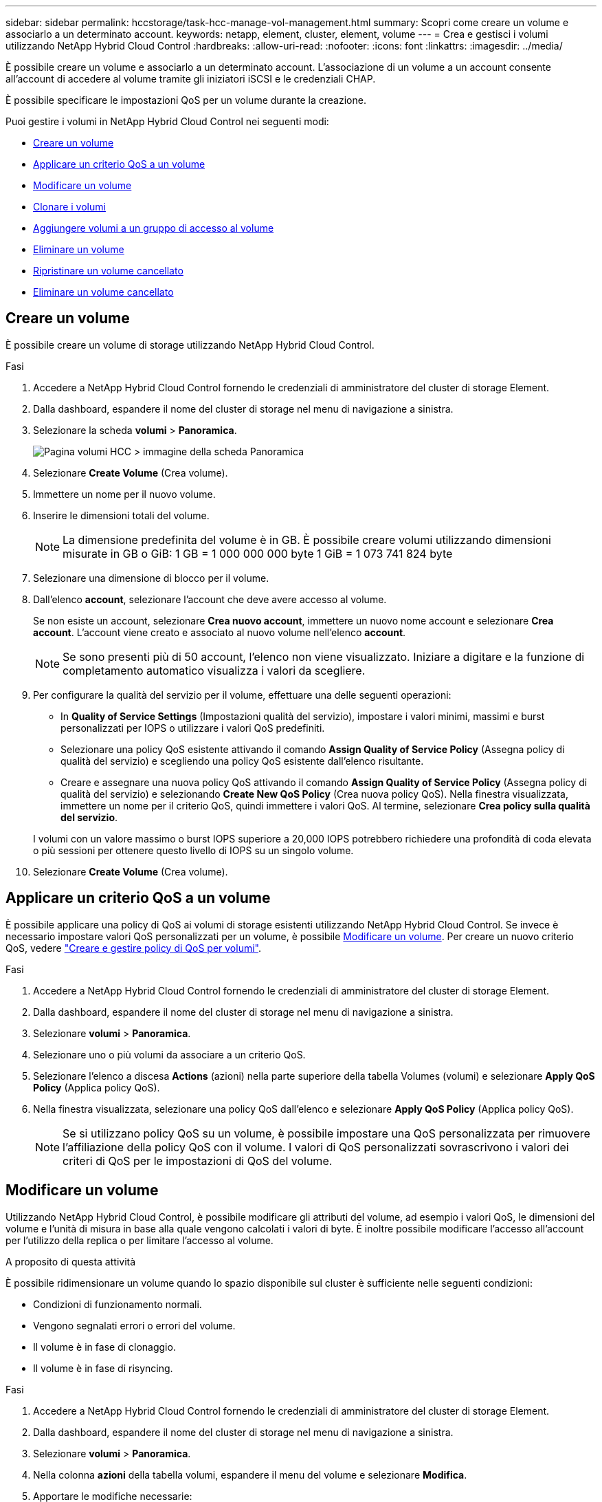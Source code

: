 ---
sidebar: sidebar 
permalink: hccstorage/task-hcc-manage-vol-management.html 
summary: Scopri come creare un volume e associarlo a un determinato account. 
keywords: netapp, element, cluster, element, volume 
---
= Crea e gestisci i volumi utilizzando NetApp Hybrid Cloud Control
:hardbreaks:
:allow-uri-read: 
:nofooter: 
:icons: font
:linkattrs: 
:imagesdir: ../media/


[role="lead"]
È possibile creare un volume e associarlo a un determinato account. L'associazione di un volume a un account consente all'account di accedere al volume tramite gli iniziatori iSCSI e le credenziali CHAP.

È possibile specificare le impostazioni QoS per un volume durante la creazione.

Puoi gestire i volumi in NetApp Hybrid Cloud Control nei seguenti modi:

* <<Creare un volume>>
* <<Applicare un criterio QoS a un volume>>
* <<Modificare un volume>>
* <<Clonare i volumi>>
* <<Aggiungere volumi a un gruppo di accesso al volume>>
* <<Eliminare un volume>>
* <<Ripristinare un volume cancellato>>
* <<Eliminare un volume cancellato>>




== Creare un volume

È possibile creare un volume di storage utilizzando NetApp Hybrid Cloud Control.

.Fasi
. Accedere a NetApp Hybrid Cloud Control fornendo le credenziali di amministratore del cluster di storage Element.
. Dalla dashboard, espandere il nome del cluster di storage nel menu di navigazione a sinistra.
. Selezionare la scheda *volumi* > *Panoramica*.
+
image::hcc_volumes_overview_active.png[Pagina volumi HCC > immagine della scheda Panoramica]

. Selezionare *Create Volume* (Crea volume).
. Immettere un nome per il nuovo volume.
. Inserire le dimensioni totali del volume.
+

NOTE: La dimensione predefinita del volume è in GB. È possibile creare volumi utilizzando dimensioni misurate in GB o GiB: 1 GB = 1 000 000 000 byte 1 GiB = 1 073 741 824 byte

. Selezionare una dimensione di blocco per il volume.
. Dall'elenco *account*, selezionare l'account che deve avere accesso al volume.
+
Se non esiste un account, selezionare *Crea nuovo account*, immettere un nuovo nome account e selezionare *Crea account*. L'account viene creato e associato al nuovo volume nell'elenco *account*.

+

NOTE: Se sono presenti più di 50 account, l'elenco non viene visualizzato. Iniziare a digitare e la funzione di completamento automatico visualizza i valori da scegliere.

. Per configurare la qualità del servizio per il volume, effettuare una delle seguenti operazioni:
+
** In *Quality of Service Settings* (Impostazioni qualità del servizio), impostare i valori minimi, massimi e burst personalizzati per IOPS o utilizzare i valori QoS predefiniti.
** Selezionare una policy QoS esistente attivando il comando *Assign Quality of Service Policy* (Assegna policy di qualità del servizio) e scegliendo una policy QoS esistente dall'elenco risultante.
** Creare e assegnare una nuova policy QoS attivando il comando *Assign Quality of Service Policy* (Assegna policy di qualità del servizio) e selezionando *Create New QoS Policy* (Crea nuova policy QoS). Nella finestra visualizzata, immettere un nome per il criterio QoS, quindi immettere i valori QoS. Al termine, selezionare *Crea policy sulla qualità del servizio*.


+
I volumi con un valore massimo o burst IOPS superiore a 20,000 IOPS potrebbero richiedere una profondità di coda elevata o più sessioni per ottenere questo livello di IOPS su un singolo volume.

. Selezionare *Create Volume* (Crea volume).




== Applicare un criterio QoS a un volume

È possibile applicare una policy di QoS ai volumi di storage esistenti utilizzando NetApp Hybrid Cloud Control. Se invece è necessario impostare valori QoS personalizzati per un volume, è possibile <<Modificare un volume>>. Per creare un nuovo criterio QoS, vedere link:task-hcc-qos-policies.html["Creare e gestire policy di QoS per volumi"^].

.Fasi
. Accedere a NetApp Hybrid Cloud Control fornendo le credenziali di amministratore del cluster di storage Element.
. Dalla dashboard, espandere il nome del cluster di storage nel menu di navigazione a sinistra.
. Selezionare *volumi* > *Panoramica*.
. Selezionare uno o più volumi da associare a un criterio QoS.
. Selezionare l'elenco a discesa *Actions* (azioni) nella parte superiore della tabella Volumes (volumi) e selezionare *Apply QoS Policy* (Applica policy QoS).
. Nella finestra visualizzata, selezionare una policy QoS dall'elenco e selezionare *Apply QoS Policy* (Applica policy QoS).
+

NOTE: Se si utilizzano policy QoS su un volume, è possibile impostare una QoS personalizzata per rimuovere l'affiliazione della policy QoS con il volume. I valori di QoS personalizzati sovrascrivono i valori dei criteri di QoS per le impostazioni di QoS del volume.





== Modificare un volume

Utilizzando NetApp Hybrid Cloud Control, è possibile modificare gli attributi del volume, ad esempio i valori QoS, le dimensioni del volume e l'unità di misura in base alla quale vengono calcolati i valori di byte. È inoltre possibile modificare l'accesso all'account per l'utilizzo della replica o per limitare l'accesso al volume.

.A proposito di questa attività
È possibile ridimensionare un volume quando lo spazio disponibile sul cluster è sufficiente nelle seguenti condizioni:

* Condizioni di funzionamento normali.
* Vengono segnalati errori o errori del volume.
* Il volume è in fase di clonaggio.
* Il volume è in fase di risyncing.


.Fasi
. Accedere a NetApp Hybrid Cloud Control fornendo le credenziali di amministratore del cluster di storage Element.
. Dalla dashboard, espandere il nome del cluster di storage nel menu di navigazione a sinistra.
. Selezionare *volumi* > *Panoramica*.
. Nella colonna *azioni* della tabella volumi, espandere il menu del volume e selezionare *Modifica*.
. Apportare le modifiche necessarie:
+
.. Modificare le dimensioni totali del volume.
+

NOTE: È possibile aumentare, ma non diminuire, le dimensioni del volume. È possibile ridimensionare un solo volume in una singola operazione di ridimensionamento. Le operazioni di garbage collection e gli aggiornamenti software non interrompono l'operazione di ridimensionamento.

+

NOTE: Se si stanno regolando le dimensioni del volume per la replica, aumentare innanzitutto le dimensioni del volume assegnato come destinazione della replica. Quindi, è possibile ridimensionare il volume di origine. Il volume di destinazione può avere dimensioni maggiori o uguali a quelle del volume di origine, ma non può essere più piccolo.

+

NOTE: La dimensione predefinita del volume è in GB. È possibile creare volumi utilizzando dimensioni misurate in GB o GiB: 1 GB = 1 000 000 000 byte 1 GiB = 1 073 741 824 byte

.. Selezionare un diverso livello di accesso all'account:
+
*** Di sola lettura
*** Lettura/scrittura
*** Bloccato
*** Destinazione della replica


.. Selezionare l'account che deve avere accesso al volume.
+
Inizia a digitare e la funzione di completamento automatico visualizza i valori possibili da scegliere.

+
Se non esiste un account, selezionare *Crea nuovo account*, immettere un nuovo nome account e selezionare *Crea*. L'account viene creato e associato al volume esistente.

.. Modificare la qualità del servizio effettuando una delle seguenti operazioni:
+
... Selezionare un criterio esistente.
... In Custom Settings (Impostazioni personalizzate), impostare i valori minimo, massimo e burst per IOPS o utilizzare i valori predefiniti.
+

NOTE: Se si utilizzano policy QoS su un volume, è possibile impostare una QoS personalizzata per rimuovere l'affiliazione della policy QoS con il volume. La QoS personalizzata sovrascriverà i valori dei criteri QoS per le impostazioni QoS del volume.

+

TIP: Quando si modificano i valori IOPS, è necessario aumentare in decine o centinaia. I valori di input richiedono numeri interi validi. Configurare volumi con un valore burst estremamente elevato. Ciò consente al sistema di elaborare più rapidamente carichi di lavoro sequenziali a blocchi di grandi dimensioni occasionali, limitando al contempo gli IOPS sostenuti per un volume.





. Selezionare *Salva*.




== Clonare i volumi

È possibile creare un clone di un singolo volume di storage o clonare un gruppo di volumi per creare una copia point-in-time dei dati. Quando si clonano un volume, il sistema crea uno snapshot del volume e quindi una copia dei dati a cui fa riferimento lo snapshot.

.Prima di iniziare
* È necessario aggiungere ed eseguire almeno un cluster.
* È stato creato almeno un volume.
* È stato creato un account utente.
* Lo spazio disponibile senza provisioning deve essere uguale o superiore alle dimensioni del volume.


.A proposito di questa attività
Il cluster supporta fino a due richieste di cloni in esecuzione per volume alla volta e fino a 8 operazioni di cloni di volume attivi alla volta. Le richieste che superano questi limiti vengono messe in coda per l'elaborazione successiva.

La clonazione del volume è un processo asincrono e il tempo richiesto dal processo dipende dalle dimensioni del volume che si sta clonando e dal carico corrente del cluster.


NOTE: I volumi clonati non ereditano l'appartenenza al gruppo di accesso al volume dal volume di origine.

.Fasi
. Accedere a NetApp Hybrid Cloud Control fornendo le credenziali di amministratore del cluster di storage Element.
. Dalla dashboard, espandere il nome del cluster di storage nel menu di navigazione a sinistra.
. Selezionare la scheda *volumi* > *Panoramica*.
. Selezionare ciascun volume che si desidera clonare.
. Selezionare l'elenco a discesa *azioni* nella parte superiore della tabella volumi e selezionare *Clona*.
. Nella finestra visualizzata, procedere come segue:
+
.. Immettere un prefisso per il nome del volume (facoltativo).
.. Scegliere il tipo di accesso dall'elenco *Access*.
.. Scegliere un account da associare al nuovo clone del volume (per impostazione predefinita, è selezionata l'opzione *Copy from Volume* (Copia da volume), che utilizzerà lo stesso account utilizzato dal volume originale).
.. Se non esiste un account, selezionare *Crea nuovo account*, immettere un nuovo nome account e selezionare *Crea account*. L'account viene creato e associato al volume.
+

TIP: Utilizzare le Best practice di denominazione descrittive. Ciò è particolarmente importante se nell'ambiente vengono utilizzati più cluster o server vCenter.

+

NOTE: L'aumento delle dimensioni del volume di un clone comporta la creazione di un nuovo volume con ulteriore spazio libero alla fine del volume. A seconda dell'utilizzo del volume, potrebbe essere necessario estendere le partizioni o creare nuove partizioni nello spazio libero per utilizzarlo.

.. Selezionare *Clone Volumes* (Clona volumi).
+

NOTE: Il tempo necessario per completare un'operazione di cloning dipende dalle dimensioni del volume e dal carico corrente del cluster. Aggiornare la pagina se il volume clonato non compare nell'elenco dei volumi.







== Aggiungere volumi a un gruppo di accesso al volume

È possibile aggiungere un singolo volume o un gruppo di volumi a un gruppo di accesso al volume.

.Fasi
. Accedere a NetApp Hybrid Cloud Control fornendo le credenziali di amministratore del cluster di storage Element.
. Dalla dashboard, espandere il nome del cluster di storage nel menu di navigazione a sinistra.
. Selezionare *volumi* > *Panoramica*.
. Selezionare uno o più volumi da associare a un gruppo di accesso al volume.
. Selezionare l'elenco a discesa *azioni* nella parte superiore della tabella volumi e selezionare *Aggiungi a gruppo di accesso*.
. Nella finestra visualizzata, selezionare un gruppo di accesso al volume dall'elenco *Volume Access Group*.
. Selezionare *Add Volume* (Aggiungi volume).




== Eliminare un volume

È possibile eliminare uno o più volumi da un cluster di storage Element.

.A proposito di questa attività
Il sistema non elimina immediatamente i volumi cancellati, ma rimangono disponibili per circa otto ore. Dopo otto ore, vengono eliminati e non più disponibili. Se si ripristina un volume prima che venga spurgato dal sistema, il volume torna online e le connessioni iSCSI vengono ripristinate.

Se un volume utilizzato per creare uno snapshot viene cancellato, le relative snapshot associate diventano inattive. Quando i volumi di origine cancellati vengono rimossi, anche le snapshot inattive associate vengono rimosse dal sistema.


IMPORTANT: I volumi persistenti associati ai servizi di gestione vengono creati e assegnati a un nuovo account durante l'installazione o l'aggiornamento. Se si utilizzano volumi persistenti, non modificare o eliminare i volumi o l'account associato. Se si eliminano questi volumi, si potrebbe rendere inutilizzabile il nodo di gestione.

.Fasi
. Accedere a NetApp Hybrid Cloud Control fornendo le credenziali di amministratore del cluster di storage Element.
. Dalla dashboard, espandere il nome del cluster di storage nel menu di navigazione a sinistra.
. Selezionare *volumi* > *Panoramica*.
. Selezionare uno o più volumi da eliminare.
. Selezionare l'elenco a discesa *azioni* nella parte superiore della tabella volumi e selezionare *Elimina*.
. Nella finestra visualizzata, confermare l'azione selezionando *Sì*.




== Ripristinare un volume cancellato

Una volta eliminato un volume di storage, è comunque possibile ripristinarlo entro otto ore dall'eliminazione.

Il sistema non elimina immediatamente i volumi cancellati, ma rimangono disponibili per circa otto ore. Dopo otto ore, vengono eliminati e non più disponibili. Se si ripristina un volume prima che venga spurgato dal sistema, il volume torna online e le connessioni iSCSI vengono ripristinate.

.Fasi
. Accedere a NetApp Hybrid Cloud Control fornendo le credenziali di amministratore del cluster di storage Element.
. Dalla dashboard, espandere il nome del cluster di storage nel menu di navigazione a sinistra.
. Selezionare *volumi* > *Panoramica*.
. Selezionare *Deleted*.
. Nella colonna *Actions* della tabella Volumes, espandere il menu del volume e selezionare *Restore*.
. Confermare il processo selezionando *Sì*.




== Eliminare un volume cancellato

Una volta cancellati, i volumi di storage rimangono disponibili per circa otto ore. Dopo otto ore, vengono eliminati automaticamente e non più disponibili. Se non si desidera attendere le otto ore, è possibile eliminare

.Fasi
. Accedere a NetApp Hybrid Cloud Control fornendo le credenziali di amministratore del cluster di storage Element.
. Dalla dashboard, espandere il nome del cluster di storage nel menu di navigazione a sinistra.
. Selezionare *volumi* > *Panoramica*.
. Selezionare *Deleted*.
. Selezionare uno o più volumi da eliminare.
. Effettuare una delle seguenti operazioni:
+
** Se sono stati selezionati più volumi, selezionare il filtro rapido *Purge* nella parte superiore della tabella.
** Se è stato selezionato un singolo volume, nella colonna *Actions* della tabella Volumes (volumi), espandere il menu del volume e selezionare *Purge* (Rimuovi).


. Nella colonna *Actions* della tabella Volumes, espandere il menu del volume e selezionare *Purge*.
. Confermare il processo selezionando *Sì*.


[discrete]
== Trova ulteriori informazioni

* link:../concepts/concept_solidfire_concepts_volumes.html["Scopri i volumi"]
* https://docs.netapp.com/us-en/element-software/index.html["Documentazione software SolidFire ed Element"^]
* https://docs.netapp.com/us-en/vcp/index.html["Plug-in NetApp Element per server vCenter"^]
* https://docs.netapp.com/us-en/element-software/index.html["Documentazione software SolidFire ed Element"]

